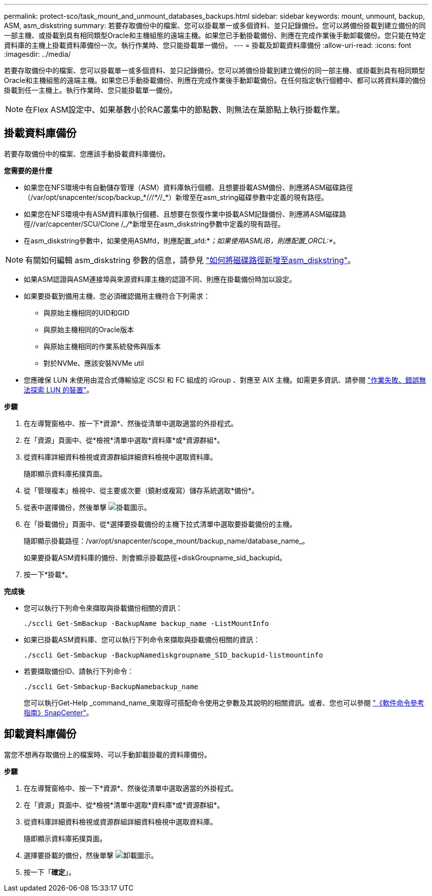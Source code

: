 ---
permalink: protect-sco/task_mount_and_unmount_databases_backups.html 
sidebar: sidebar 
keywords: mount, unmount, backup, ASM, asm_diskstring 
summary: 若要存取備份中的檔案、您可以掛載單一或多個資料、並只記錄備份。您可以將備份掛載到建立備份的同一部主機、或掛載到具有相同類型Oracle和主機組態的遠端主機。如果您已手動掛載備份、則應在完成作業後手動卸載備份。您只能在特定資料庫的主機上掛載資料庫備份一次。執行作業時、您只能掛載單一備份。 
---
= 掛載及卸載資料庫備份
:allow-uri-read: 
:icons: font
:imagesdir: ../media/


[role="lead"]
若要存取備份中的檔案、您可以掛載單一或多個資料、並只記錄備份。您可以將備份掛載到建立備份的同一部主機、或掛載到具有相同類型Oracle和主機組態的遠端主機。如果您已手動掛載備份、則應在完成作業後手動卸載備份。在任何指定執行個體中、都可以將資料庫的備份掛載到任一主機上。執行作業時、您只能掛載單一備份。


NOTE: 在Flex ASM設定中、如果基數小於RAC叢集中的節點數、則無法在葉節點上執行掛載作業。



== 掛載資料庫備份

若要存取備份中的檔案、您應該手動掛載資料庫備份。

*您需要的是什麼*

* 如果您在NFS環境中有自動儲存管理（ASM）資料庫執行個體、且想要掛載ASM備份、則應將ASM磁碟路徑（/var/opt/snapcenter/scop/backup_*/_/_/_*/_/_*）新增至在asm_string磁碟參數中定義的現有路徑。
* 如果您在NFS環境中有ASM資料庫執行個體、且想要在恢復作業中掛載ASM記錄備份、則應將ASM磁碟路徑//var/capcenter/SCU/Clone /__/_*新增至在asm_diskstring參數中定義的現有路徑。
* 在asm_diskstring參數中，如果使用ASMfd，則應配置_afd:*_；如果使用ASMLIB，則應配置_ORCL:*_。



NOTE: 有關如何編輯 asm_diskstring 參數的信息，請參見 https://kb.netapp.com/Advice_and_Troubleshooting/Data_Protection_and_Security/SnapCenter/Disk_paths_are_not_added_to_the_asm_diskstring_database_parameter["如何將磁碟路徑新增至asm_diskstring"^]。

* 如果ASM認證與ASM連接埠與來源資料庫主機的認證不同、則應在掛載備份時加以設定。
* 如果要掛載到備用主機、您必須確認備用主機符合下列需求：
+
** 與原始主機相同的UID和GID
** 與原始主機相同的Oracle版本
** 與原始主機相同的作業系統發佈與版本
** 對於NVMe、應該安裝NVMe util


* 您應確保 LUN 未使用由混合式傳輸協定 iSCSI 和 FC 組成的 iGroup 、對應至 AIX 主機。如需更多資訊、請參閱 https://kb.netapp.com/mgmt/SnapCenter/SnapCenter_Plug-in_for_Oracle_operations_fail_with_error_Unable_to_discover_the_device_for_LUN_LUN_PATH["作業失敗、錯誤無法探索 LUN 的裝置"^]。


*步驟*

. 在左導覽窗格中、按一下*資源*、然後從清單中選取適當的外掛程式。
. 在「資源」頁面中、從*檢視*清單中選取*資料庫*或*資源群組*。
. 從資料庫詳細資料檢視或資源群組詳細資料檢視中選取資料庫。
+
隨即顯示資料庫拓撲頁面。

. 從「管理複本」檢視中、從主要或次要（鏡射或複寫）儲存系統選取*備份*。
. 從表中選擇備份，然後單擊 image:../media/mount_icon.gif["掛載圖示"]。
. 在「掛載備份」頁面中、從*選擇要掛載備份的主機下拉式清單中選取要掛載備份的主機。
+
隨即顯示掛載路徑：/var/opt/snapcenter/scope_mount/backup_name/database_name_。

+
如果要掛載ASM資料庫的備份、則會顯示掛載路徑+diskGroupname_sid_backupid。

. 按一下*掛載*。


*完成後*

* 您可以執行下列命令來擷取與掛載備份相關的資訊：
+
`./sccli Get-SmBackup -BackupName backup_name -ListMountInfo`

* 如果已掛載ASM資料庫、您可以執行下列命令來擷取與掛載備份相關的資訊：
+
`./sccli Get-Smbackup -BackupNamediskgroupname_SID_backupid-listmountinfo`

* 若要擷取備份ID、請執行下列命令：
+
`./sccli Get-Smbackup-BackupNamebackup_name`

+
您可以執行Get-Help _command_name_來取得可搭配命令使用之參數及其說明的相關資訊。或者、您也可以參閱 https://library.netapp.com/ecm/ecm_download_file/ECMLP2886896["《軟件命令參考指南》SnapCenter"^]。





== 卸載資料庫備份

當您不想再存取備份上的檔案時、可以手動卸載掛載的資料庫備份。

*步驟*

. 在左導覽窗格中、按一下*資源*、然後從清單中選取適當的外掛程式。
. 在「資源」頁面中、從*檢視*清單中選取*資料庫*或*資源群組*。
. 從資料庫詳細資料檢視或資源群組詳細資料檢視中選取資料庫。
+
隨即顯示資料庫拓撲頁面。

. 選擇要掛載的備份，然後單擊 image:../media/unmount_icon.gif["卸載圖示"]。
. 按一下「*確定*」。

